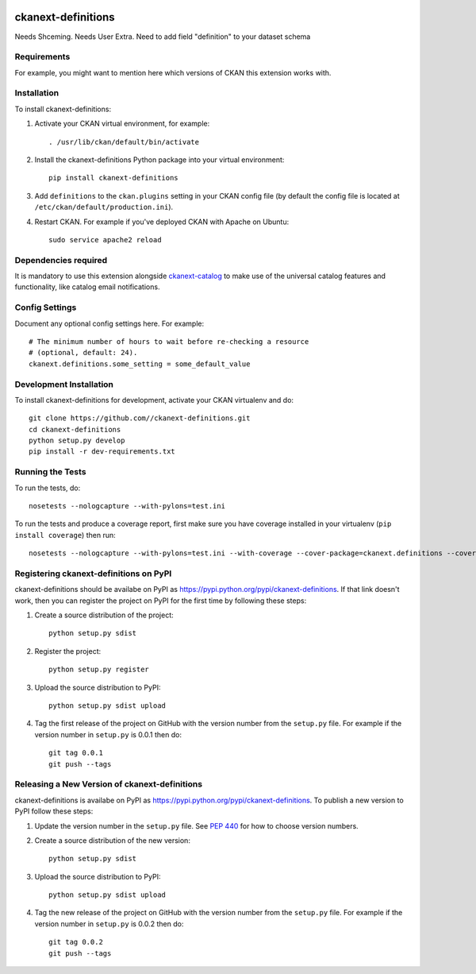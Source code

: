 .. You should enable this project on travis-ci.org and coveralls.io to make
   these badges work. The necessary Travis and Coverage config files have been
   generated for you.

.. image:: https://travis-ci.org//ckanext-definitions.svg?branch=master
    :target: https://travis-ci.org//ckanext-definitions

.. image:: https://coveralls.io/repos//ckanext-definitions/badge.svg
  :target: https://coveralls.io/r//ckanext-definitions

.. image:: https://pypip.in/download/ckanext-definitions/badge.svg
    :target: https://pypi.python.org/pypi//ckanext-definitions/
    :alt: Downloads

.. image:: https://pypip.in/version/ckanext-definitions/badge.svg
    :target: https://pypi.python.org/pypi/ckanext-definitions/
    :alt: Latest Version

.. image:: https://pypip.in/py_versions/ckanext-definitions/badge.svg
    :target: https://pypi.python.org/pypi/ckanext-definitions/
    :alt: Supported Python versions

.. image:: https://pypip.in/status/ckanext-definitions/badge.svg
    :target: https://pypi.python.org/pypi/ckanext-definitions/
    :alt: Development Status

.. image:: https://pypip.in/license/ckanext-definitions/badge.svg
    :target: https://pypi.python.org/pypi/ckanext-definitions/
    :alt: License

=============
ckanext-definitions
=============


Needs Shceming.
Needs User Extra.
Need to add field "definition" to your dataset schema




.. Put a description of your extension here:
   What does it do? What features does it have?
   Consider including some screenshots or embedding a video!


------------
Requirements
------------

For example, you might want to mention here which versions of CKAN this
extension works with.


------------
Installation
------------

.. Add any additional install steps to the list below.
   For example installing any non-Python dependencies or adding any required
   config settings.

To install ckanext-definitions:

1. Activate your CKAN virtual environment, for example::

     . /usr/lib/ckan/default/bin/activate

2. Install the ckanext-definitions Python package into your virtual environment::

     pip install ckanext-definitions

3. Add ``definitions`` to the ``ckan.plugins`` setting in your CKAN
   config file (by default the config file is located at
   ``/etc/ckan/default/production.ini``).

4. Restart CKAN. For example if you've deployed CKAN with Apache on Ubuntu::

     sudo service apache2 reload


----------------------
Dependencies required
----------------------
It is mandatory to use this extension alongside `ckanext-catalog <https://gitlab.onetrail.net/Civity/CKAN/ckanext-catalog>`_ to make use of the universal catalog features and functionality, like catalog email notifications.

---------------
Config Settings
---------------

Document any optional config settings here. For example::

    # The minimum number of hours to wait before re-checking a resource
    # (optional, default: 24).
    ckanext.definitions.some_setting = some_default_value


------------------------
Development Installation
------------------------

To install ckanext-definitions for development, activate your CKAN virtualenv and
do::

    git clone https://github.com//ckanext-definitions.git
    cd ckanext-definitions
    python setup.py develop
    pip install -r dev-requirements.txt


-----------------
Running the Tests
-----------------

To run the tests, do::

    nosetests --nologcapture --with-pylons=test.ini

To run the tests and produce a coverage report, first make sure you have
coverage installed in your virtualenv (``pip install coverage``) then run::

    nosetests --nologcapture --with-pylons=test.ini --with-coverage --cover-package=ckanext.definitions --cover-inclusive --cover-erase --cover-tests


---------------------------------
Registering ckanext-definitions on PyPI
---------------------------------

ckanext-definitions should be availabe on PyPI as
https://pypi.python.org/pypi/ckanext-definitions. If that link doesn't work, then
you can register the project on PyPI for the first time by following these
steps:

1. Create a source distribution of the project::

     python setup.py sdist

2. Register the project::

     python setup.py register

3. Upload the source distribution to PyPI::

     python setup.py sdist upload

4. Tag the first release of the project on GitHub with the version number from
   the ``setup.py`` file. For example if the version number in ``setup.py`` is
   0.0.1 then do::

       git tag 0.0.1
       git push --tags


----------------------------------------
Releasing a New Version of ckanext-definitions
----------------------------------------

ckanext-definitions is availabe on PyPI as https://pypi.python.org/pypi/ckanext-definitions.
To publish a new version to PyPI follow these steps:

1. Update the version number in the ``setup.py`` file.
   See `PEP 440 <http://legacy.python.org/dev/peps/pep-0440/#public-version-identifiers>`_
   for how to choose version numbers.

2. Create a source distribution of the new version::

     python setup.py sdist

3. Upload the source distribution to PyPI::

     python setup.py sdist upload

4. Tag the new release of the project on GitHub with the version number from
   the ``setup.py`` file. For example if the version number in ``setup.py`` is
   0.0.2 then do::

       git tag 0.0.2
       git push --tags
